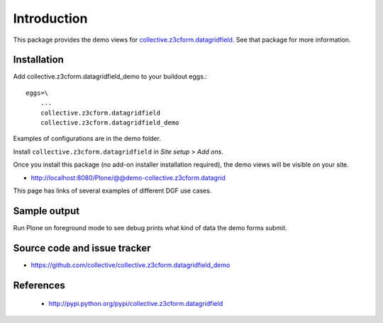 Introduction
============

This package provides the demo views for
`collective.z3cform.datagridfield <https://github.com/collective/collective.z3cform.datagridfield>`_. See that
package for more information.

Installation
------------

Add collective.z3cform.datagridfield_demo to your buildout eggs.::

    eggs=\
        ...
        collective.z3cform.datagridfield
        collective.z3cform.datagridfield_demo

Examples of configurations are in the demo folder.

Install ``collective.z3cform.datagridfield`` in *Site setup* > *Add ons*.

Once you install this package (no add-on installer installation required),
the demo views will be visible on your site.

* http://localhost:8080/Plone/@@demo-collective.z3cform.datagrid

This page has links of several examples of different DGF use cases.

Sample output
---------------

Run Plone on foreground mode to see debug prints what kind of data the demo forms submit.

Source code and issue tracker
-------------------------------

* https://github.com/collective/collective.z3cform.datagridfield_demo

References
----------

    * http://pypi.python.org/pypi/collective.z3cform.datagridfield


